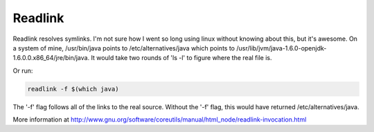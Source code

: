 Readlink
========

Readlink resolves symlinks. I'm not sure how I went so long using linux without knowing about this, but it's awesome. On a system of mine, /usr/bin/java points to /etc/alternatives/java which points to /usr/lib/jvm/java-1.6.0-openjdk-1.6.0.0.x86_64/jre/bin/java. It would take two rounds of 'ls -l' to figure where the real file is. 

Or run:

.. code:: bash

    readlink -f $(which java)


The '-f' flag follows all of the links to the real source. Without the '-f' flag, this would have returned /etc/alternatives/java.

More information at http://www.gnu.org/software/coreutils/manual/html_node/readlink-invocation.html
